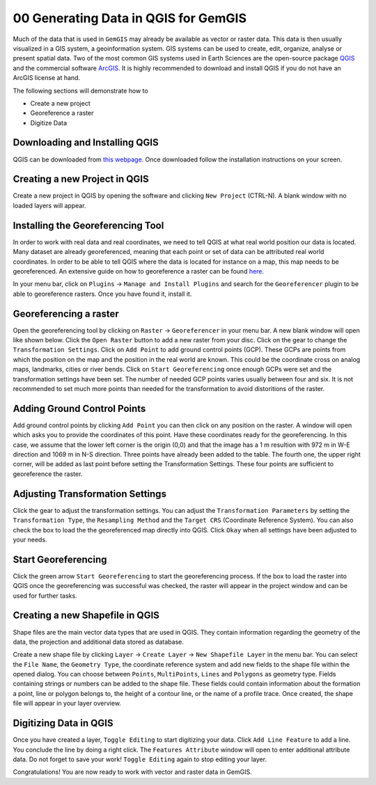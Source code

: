 .. _data_generation_ref:

00 Generating Data in QGIS for GemGIS
=====================================

Much of the data that is used in ``GemGIS`` may already be available as vector or raster data. This data is then usually visualized in a GIS system, a geoinformation system. GIS systems can be used to create, edit, organize, analyse or present spatial data. Two of the most common GIS systems used in Earth Sciences are the open-source package `QGIS <https://qgis.org/en/site/>`_ and the commercial software `ArcGIS <https://www.arcgis.com/index.html>`_. It is highly recommended to download and install QGIS if you do not have an ArcGIS license at hand.

The following sections will demonstrate how to

* Create a new project
* Georeference a raster
* Digitize Data


Downloading and Installing QGIS
~~~~~~~~~~~~~~~~~~~~~~~~~~~~~~~

QGIS can be downloaded from `this webpage <https://qgis.org/en/site/forusers/download.html>`_. Once downloaded follow the installation instructions on your screen.

Creating a new Project in QGIS
~~~~~~~~~~~~~~~~~~~~~~~~~~~~~~

Create a new project in QGIS by opening the software and clicking ``New Project`` (CTRL-N). A blank window with no loaded layers will appear.

.. image:: ../images/qgis1.png


Installing the Georeferencing Tool
~~~~~~~~~~~~~~~~~~~~~~~~~~~~~~~~~~

In order to work with real data and real coordinates, we need to tell QGIS at what real world position our data is located. Many dataset are already georeferenced, meaning that each point or set of data can be attributed real world coordinates. In order to be able to tell QGIS where the data is located for instance on a map, this map needs to be georeferenced. An extensive guide on how to georeference a raster can be found `here <https://docs.qgis.org/2.8/en/docs/user_manual/plugins/plugins_georeferencer.html>`_.

In your menu bar, click on ``Plugins`` -> ``Manage and Install Plugins`` and search for the ``Georeferencer`` plugin to be able to georeference rasters. Once you have found it, install it.

Georeferencing a raster
~~~~~~~~~~~~~~~~~~~~~~~

Open the georeferencing tool by clicking on ``Raster`` -> ``Georeferencer`` in your menu bar. A new blank window will open like shown below. Click the ``Open Raster`` button to add a new raster from your disc. Click on the gear to change the ``Transformation Settings``. Click on ``Add Point`` to add ground control points (GCP). These GCPs are points from which the position on the map and the position in the real world are known. This could be the coordinate cross on analog maps, landmarks, cities or river bends. Click on ``Start Georeferencing`` once enough GCPs were set and the transformation settings have been set. The number of needed GCP points varies usually between four and six. It is not recommended to set much more points than needed for the transformation to avoid distoritions of the raster.

.. image:: ../images/qgis2.png

Adding Ground Control Points
~~~~~~~~~~~~~~~~~~~~~~~~~~~~

Add ground control points by clicking ``Add Point`` you can then click on any position on the raster. A window will open which asks you to provide the coordinates of this point. Have these coordinates ready for the georeferencing. In this case, we assume that the lower left corner is the origin (0,0) and that the image has a 1 m resultion with 972 m in W-E direction and 1069 m in N-S direction. Three points have already been added to the table. The fourth one, the upper right corner, will be added as last point before setting the Transformation Settings. These four points are sufficient to georeference the raster.

.. image:: ../images/qgis3.png

Adjusting Transformation Settings
~~~~~~~~~~~~~~~~~~~~~~~~~~~~~~~~~

Click the gear to adjust the transformation settings. You can adjust the ``Transformation Parameters`` by setting the ``Transformation Type``, the ``Resampling Method`` and the ``Target CRS`` (Coordinate Reference System). You can also check the box to load the the georeferenced map directly into QGIS. Click ``Okay`` when all settings have been adjusted to your needs.

.. image:: ../images/qgis4.png

Start Georeferencing
~~~~~~~~~~~~~~~~~~~~

Click the green arrow ``Start Georeferencing`` to start the georeferencing process. If the box to load the raster into QGIS once the georeferencing was successful was checked, the raster will appear in the project window and can be used for further tasks.


Creating a new Shapefile in QGIS
~~~~~~~~~~~~~~~~~~~~~~~~~~~~~~~~

Shape files are the main vector data types that are used in QGIS. They contain information regarding the geometry of the data, the projection and additional data stored as database.

Create a new shape file by clicking ``Layer`` -> ``Create Layer`` -> ``New Shapefile Layer`` in the menu bar. You can select the ``File Name``, the ``Geometry Type``, the coordinate reference system and add new fields to the shape file within the opened dialog. You can choose between ``Points``, ``MultiPoints``, ``Lines`` and ``Polygons`` as geometry type. Fields containing strings or numbers can be added to the shape file. These fields could contain information about the formation a point, line or polygon belongs to, the height of a contour line, or the name of a profile trace. Once created, the shape file will appear in your layer overview.

.. image:: ../images/qgis5.png

Digitizing Data in QGIS
~~~~~~~~~~~~~~~~~~~~~~~

Once you have created a layer, ``Toggle Editing`` to start digitizing your data. Click ``Add Line Feature`` to add a line. You conclude the line by doing a right click. The ``Features Attribute`` window will open to enter additional attribute data. Do not forget to save your work! ``Toggle Editing`` again to stop editing your layer.

.. image:: ../images/qgis6.png

.. image:: ../images/qgis7.png

Congratulations! You are now ready to work with vector and raster data in GemGIS.

